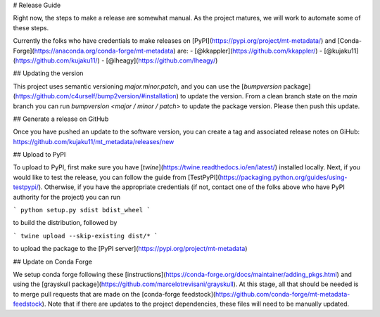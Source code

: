 # Release Guide 

Right now, the steps to make a release are somewhat manual. As the project matures, we will work to automate some of these steps. 

Currently the folks who have credentials to make releases on [PyPI](https://pypi.org/project/mt-metadata/) and [Conda-Forge](https://anaconda.org/conda-forge/mt-metadata) are:
- [@kkappler](https://github.com/kkappler/)
- [@kujaku11](https://github.com/kujaku11/)
- [@lheagy](https://github.com/lheagy/)

## Updating the version 

This project uses semantic versioning `major.minor.patch`, and you can use the [`bumpversion` package](https://github.com/c4urself/bump2version/#installation) to update the version. From a clean branch state on the `main` branch you can run `bumpversion <major / minor / patch>` to update the package version. Please then push this update. 

## Generate a release on GitHub

Once you have pushed an update to the software version, you can create a tag and associated release notes on GiHub: https://github.com/kujaku11/mt_metadata/releases/new 

## Upload to PyPI 

To upload to PyPI, first make sure you have [`twine`](https://twine.readthedocs.io/en/latest/) installed locally. Next, if you would like to test the release, you can follow the guide from [TestPyPI](https://packaging.python.org/guides/using-testpypi/). Otherwise, if you have the appropriate credentials (if not, contact one of the folks above who have PyPI authority for the project) you can run 

```
python setup.py sdist bdist_wheel
```

to build the distribution, followed by 

```
twine upload --skip-existing dist/*
```

to upload the package to the [PyPI server](https://pypi.org/project/mt-metadata)

## Update on Conda Forge 

We setup conda forge following these [instructions](https://conda-forge.org/docs/maintainer/adding_pkgs.html) and using the [grayskull package](https://github.com/marcelotrevisani/grayskull). At this stage, all that should be needed is to merge pull requests that are made on the [conda-forge feedstock](https://github.com/conda-forge/mt-metadata-feedstock). Note that if there are updates to the project dependencies, these files will need to be manually updated. 
